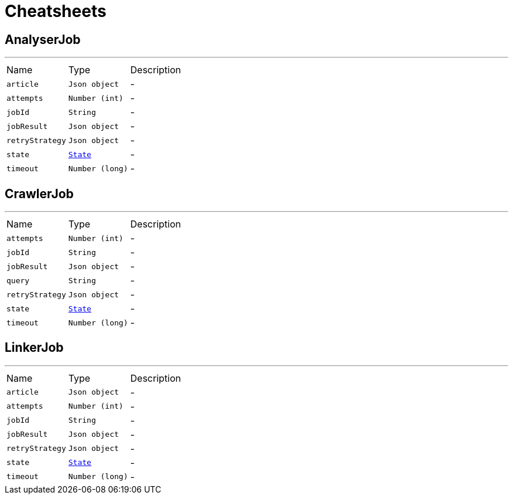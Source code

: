 = Cheatsheets

[[AnalyserJob]]
== AnalyserJob

++++
++++
'''

[cols=">25%,^25%,50%"]
[frame="topbot"]
|===
^|Name | Type ^| Description
|[[article]]`article`|`Json object`|-
|[[attempts]]`attempts`|`Number (int)`|-
|[[jobId]]`jobId`|`String`|-
|[[jobResult]]`jobResult`|`Json object`|-
|[[retryStrategy]]`retryStrategy`|`Json object`|-
|[[state]]`state`|`link:enums.html#State[State]`|-
|[[timeout]]`timeout`|`Number (long)`|-
|===

[[CrawlerJob]]
== CrawlerJob

++++
++++
'''

[cols=">25%,^25%,50%"]
[frame="topbot"]
|===
^|Name | Type ^| Description
|[[attempts]]`attempts`|`Number (int)`|-
|[[jobId]]`jobId`|`String`|-
|[[jobResult]]`jobResult`|`Json object`|-
|[[query]]`query`|`String`|-
|[[retryStrategy]]`retryStrategy`|`Json object`|-
|[[state]]`state`|`link:enums.html#State[State]`|-
|[[timeout]]`timeout`|`Number (long)`|-
|===

[[LinkerJob]]
== LinkerJob

++++
++++
'''

[cols=">25%,^25%,50%"]
[frame="topbot"]
|===
^|Name | Type ^| Description
|[[article]]`article`|`Json object`|-
|[[attempts]]`attempts`|`Number (int)`|-
|[[jobId]]`jobId`|`String`|-
|[[jobResult]]`jobResult`|`Json object`|-
|[[retryStrategy]]`retryStrategy`|`Json object`|-
|[[state]]`state`|`link:enums.html#State[State]`|-
|[[timeout]]`timeout`|`Number (long)`|-
|===

